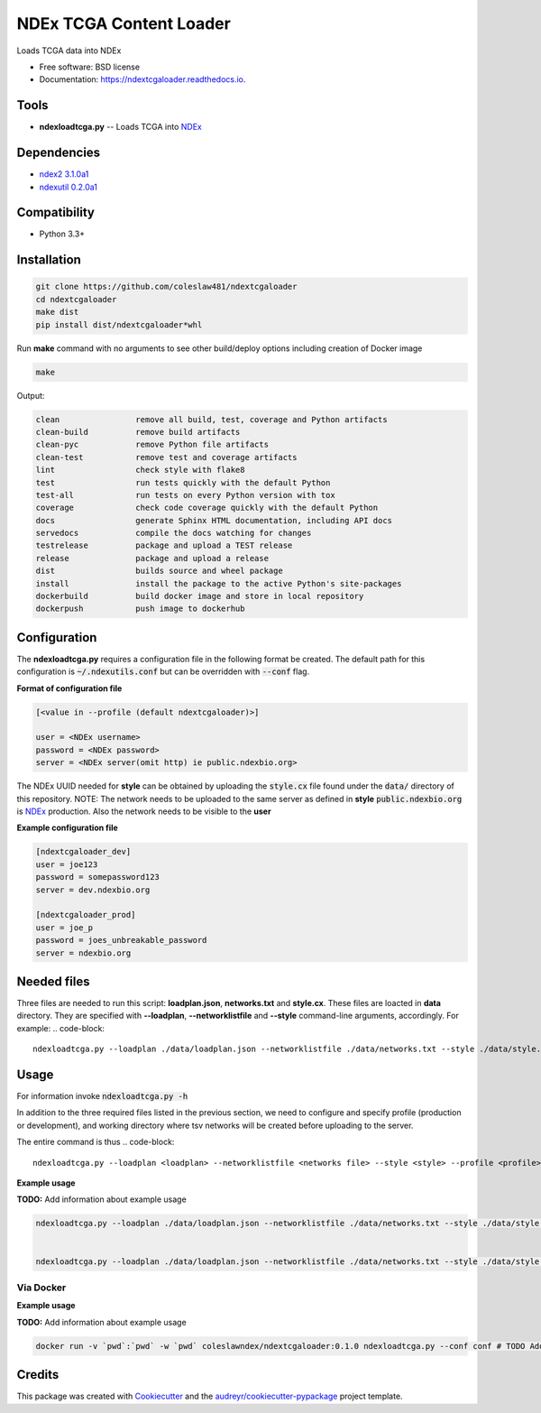 ========================
NDEx TCGA Content Loader
========================


.. image:: https://img.shields.io/pypi/v/ndextcgaloader.svg
        :target: https://pypi.python.org/pypi/ndextcgaloader

.. image:: https://img.shields.io/travis/coleslaw481/ndextcgaloader.svg
        :target: https://travis-ci.org/coleslaw481/ndextcgaloader

.. image:: https://readthedocs.org/projects/ndextcgaloader/badge/?version=latest
        :target: https://ndextcgaloader.readthedocs.io/en/latest/?badge=latest
        :alt: Documentation Status




Loads TCGA data into NDEx


* Free software: BSD license
* Documentation: https://ndextcgaloader.readthedocs.io.


Tools
-----

* **ndexloadtcga.py** -- Loads TCGA into NDEx_

Dependencies
------------

* `ndex2 3.1.0a1 <https://pypi.org/project/ndex2/3.1.0a1/>`_
* `ndexutil 0.2.0a1 <https://pypi.org/project/ndexutil/0.2.0a1/>`_

Compatibility
-------------

* Python 3.3+

Installation
------------

.. code-block::

   git clone https://github.com/coleslaw481/ndextcgaloader
   cd ndextcgaloader
   make dist
   pip install dist/ndextcgaloader*whl


Run **make** command with no arguments to see other build/deploy options including creation of Docker image 

.. code-block::

   make

Output:

.. code-block::

   clean                remove all build, test, coverage and Python artifacts
   clean-build          remove build artifacts
   clean-pyc            remove Python file artifacts
   clean-test           remove test and coverage artifacts
   lint                 check style with flake8
   test                 run tests quickly with the default Python
   test-all             run tests on every Python version with tox
   coverage             check code coverage quickly with the default Python
   docs                 generate Sphinx HTML documentation, including API docs
   servedocs            compile the docs watching for changes
   testrelease          package and upload a TEST release
   release              package and upload a release
   dist                 builds source and wheel package
   install              install the package to the active Python's site-packages
   dockerbuild          build docker image and store in local repository
   dockerpush           push image to dockerhub


Configuration
-------------

The **ndexloadtcga.py** requires a configuration file in the following format be created.
The default path for this configuration is :code:`~/.ndexutils.conf` but can be overridden with
:code:`--conf` flag.

**Format of configuration file**

.. code-block::

    [<value in --profile (default ndextcgaloader)>]

    user = <NDEx username>
    password = <NDEx password>
    server = <NDEx server(omit http) ie public.ndexbio.org>

The NDEx UUID needed for **style** can be obtained by uploading the :code:`style.cx` file found under
the :code:`data/` directory of this repository. NOTE: The network needs to be uploaded to the same
server as defined in **style** :code:`public.ndexbio.org` is NDEx_ production. Also the network needs
to be visible to the **user**

**Example configuration file**

.. code-block::

    [ndextcgaloader_dev]
    user = joe123
    password = somepassword123
    server = dev.ndexbio.org

    [ndextcgaloader_prod]
    user = joe_p
    password = joes_unbreakable_password
    server = ndexbio.org

Needed files
------------

Three files are needed to run this script: **loadplan.json**, **networks.txt** and **style.cx**. These files are loacted in **data** directory.  They are specified with **--loadplan**, **--networklistfile** and **--style** command-line arguments, accordingly.
For example:
.. code-block::
   ndexloadtcga.py --loadplan ./data/loadplan.json --networklistfile ./data/networks.txt --style ./data/style.cx 

Usage
-----

For information invoke :code:`ndexloadtcga.py -h`

In addition to the three required files listed in the previous section, we need to configure and specify profile (production or development), and working directory where tsv networks will be created before uploading to the server.

The entire command is thus
.. code-block::
 ndexloadtcga.py --loadplan <loadplan> --networklistfile <networks file> --style <style> --profile <profile> -datadir <datadir>

**Example usage**

**TODO:** Add information about example usage

.. code-block::

   ndexloadtcga.py --loadplan ./data/loadplan.json --networklistfile ./data/networks.txt --style ./data/style.cx --profile ndextcgaloader_dev -datadir ./networks


   ndexloadtcga.py --loadplan ./data/loadplan.json --networklistfile ./data/networks.txt --style ./data/style.cx --profile ndextcgaloader_prod -datadir ./networks


Via Docker
~~~~~~~~~~~~~~~~~~~~~~

**Example usage**

**TODO:** Add information about example usage


.. code-block::

   docker run -v `pwd`:`pwd` -w `pwd` coleslawndex/ndextcgaloader:0.1.0 ndexloadtcga.py --conf conf # TODO Add other needed arguments here


Credits
-------

This package was created with Cookiecutter_ and the `audreyr/cookiecutter-pypackage`_ project template.

.. _Cookiecutter: https://github.com/audreyr/cookiecutter
.. _`audreyr/cookiecutter-pypackage`: https://github.com/audreyr/cookiecutter-pypackage
.. _`audreyr/cookiecutter-pypackage`: https://github.com/audreyr/cookiecutter-pypackage
.. _NDEx: http://www.ndexbio.org
